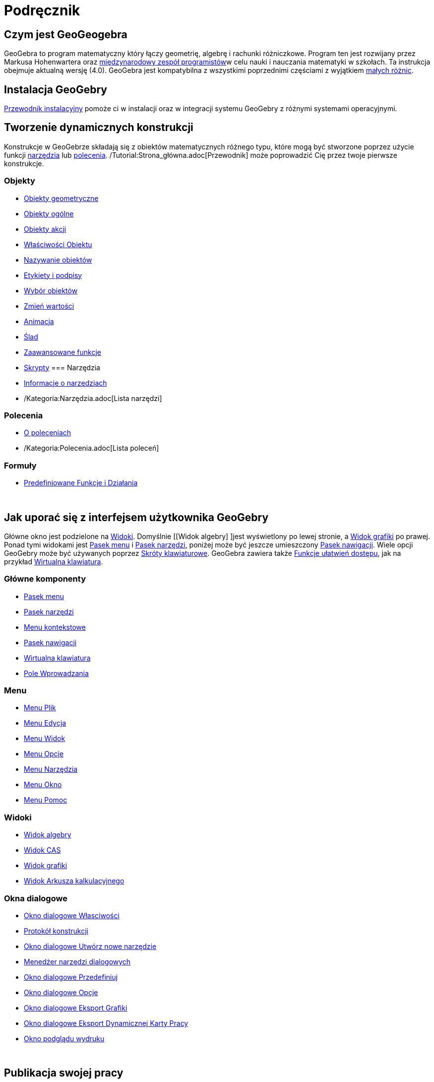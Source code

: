 = Podręcznik
:page-en: Manual
ifdef::env-github[:imagesdir: /pl/modules/ROOT/assets/images]

== Czym jest GeoGeogebra

GeoGebra to program matematyczny który łączy geometrię, algebrę i rachunki różniczkowe. Program ten jest rozwijany przez
Markusa Hohenwartera oraz http://geogebra.org/cms/en/team[międzynarodowy zespół programistów]w celu nauki i nauczania
matematyki w szkołach. Ta instrukcja obejmuje aktualną wersję (4.0). GeoGebra jest kompatybilna z wszystkimi poprzednimi
częściami z wyjątkiem xref:/Zgodność.adoc[małych różnic].

== Instalacja GeoGebry

xref:/Przewodnik_instalacyjny.adoc[Przewodnik instalacyjny] pomoże ci w instalacji oraz w integracji systemu GeoGebry z
różnymi systemami operacyjnymi.

== Tworzenie dynamicznych konstrukcji

Konstrukcje w GeoGebrze składają się z obiektów matematycznych różnego typu, które mogą być stworzone poprzez użycie
funkcji xref:/Narzędzia.adoc[narzędzia] lub xref:/Polecenia.adoc[polecenia]. /Tutorial:Strona_główna.adoc[Przewodnik]
może poprowadzić Cię przez twoje pierwsze konstrukcje.

=== Objekty

* xref:/Obiekty_geometryczne.adoc[Obiekty geometryczne]
* xref:/Obiekty_ogólne.adoc[Obiekty ogólne]
* xref:/Obiekty_akcji.adoc[Obiekty akcji]
* xref:/Właściwości_Obiektu.adoc[Właściwości Obiektu]
* xref:/Nazywanie_obiektów.adoc[Nazywanie obiektów]
* xref:/Etykiety_i_podpisy.adoc[Etykiety i podpisy]
* xref:/Wybór_obiektów.adoc[Wybór obiektów]
* xref:/Zmień_wartości.adoc[Zmień wartości]
* xref:/Animacja.adoc[Animacja]
* xref:/Ślad.adoc[Ślad]
* xref:/s_index_php?title=Zaawansowane_funkcje_action=edit_redlink=1.adoc[Zaawansowane funkcje]
* xref:/Skrypty.adoc[Skrypty]
=== Narzędzia

* xref:/Narzędzia.adoc[Informacje o narzędziach]
* /Kategoria:Narzędzia.adoc[Lista narzędzi]

=== Polecenia

* xref:/Polecenia.adoc[O poleceniach]
* /Kategoria:Polecenia.adoc[Lista poleceń]

=== Formuły

* xref:/Predefiniowane_Funkcje_i_Działania.adoc[Predefiniowane Funkcje i Działania]

 

== Jak uporać się z interfejsem użytkownika GeoGebry

Główne okno jest podzielone na xref:/Widoki.adoc[Widoki]. Domyślnie [[Widok algebry] ]jest wyświetlony po lewej stronie,
a xref:/Widok_grafiki.adoc[Widok grafiki] po prawej. Ponad tymi widokami jest xref:/Pasek_menu.adoc[Pasek menu] i
xref:/Pasek_narzędzi.adoc[Pasek narzędzi], poniżej może być jeszcze umieszczony xref:/Pasek_nawigacji.adoc[Pasek
nawigacji]. Wiele opcji GeoGebry może być używanych poprzez xref:/Skróty_klawiaturowe.adoc[Skróty klawiaturowe].
GeoGebra zawiera także xref:/Dostępność.adoc[Funkcje ułatwień dostępu], jak na przykład
xref:/Wirtualna_klawiatura.adoc[Wirtualna klawiatura].

=== Główne komponenty

* xref:/Pasek_menu.adoc[Pasek menu]
* xref:/Pasek_narzędzi.adoc[Pasek narzędzi]
* xref:/Menu_kontekstowe.adoc[Menu kontekstowe]
* xref:/Pasek_nawigacji.adoc[Pasek nawigacji]
* xref:/Wirtualna_klawiatura.adoc[Wirtualna klawiatura]
* xref:/Pole_Wprowadzania.adoc[Pole Wprowadzania]

=== Menu

* xref:/Menu_Plik.adoc[Menu Plik]
* xref:/Menu_Edycja.adoc[Menu Edycja]
* xref:/Menu_Widok.adoc[Menu Widok]
* xref:/Menu_Opcje.adoc[Menu Opcje]
* xref:/tools/Menu_Narzędzia.adoc[Menu Narzędzia]
* xref:/Menu_Okno.adoc[Menu Okno]
* xref:/Menu_Pomoc.adoc[Menu Pomoc]

=== Widoki

* xref:/Widok_algebry.adoc[Widok algebry]
* xref:/Widok_CAS.adoc[Widok CAS]
* xref:/Widok_grafiki.adoc[Widok grafiki]
* xref:/Widok_Arkusza_kalkulacyjnego.adoc[Widok Arkusza kalkulacyjnego]

=== Okna dialogowe

* xref:/Okno_dialogowe_Własciwości.adoc[Okno dialogowe Własciwości]
* xref:/Protokół_konstrukcji.adoc[Protokół konstrukcji]
* xref:/Okno_dialogowe_Utwórz_nowe_narzędzie.adoc[Okno dialogowe Utwórz nowe narzędzie]
* xref:/s_index_php?title=Menedżer_narzędzi_dialogowych_action=edit_redlink=1.adoc[Menedżer narzędzi dialogowych]
* xref:/Okno_dialogowe_Przedefiniuj.adoc[Okno dialogowe Przedefiniuj]
* xref:/Okno_dialogowe_Opcje.adoc[Okno dialogowe Opcje]
* xref:/Okno_dialogowe_Eksport_Grafiki.adoc[Okno dialogowe Eksport Grafiki]
* xref:/Okno_dialogowe_Eksport_Dynamicznej_Karty_Pracy.adoc[Okno dialogowe Eksport Dynamicznej Karty Pracy]
* xref:/s_index_php?title=Okno_podglądu_wydruku_action=edit_redlink=1.adoc[Okno podglądu wydruku]

 

== Publikacja swojej pracy

Kiedy konstrukcja jest skończona, możesz:

* zapisać ją w /s_index_php?title=En:Reference:File_Format_action=edit_redlink=1.adoc[pliku formatu GeoGebry]
* utworzyć HTML xref:/Dynamiczna_Karta_Pracy.adoc[Dynamiczna Karta Pracy] przez aplety Java lub HTML5
* xref:/Opcje_drukowania.adoc[druk] konstrukcji, możliwie z xref:/Protokół_konstrukcji.adoc[Protokół konstrukcji]
* xref:/Okno_dialogowe_Eksport_Grafiki.adoc[eksportować jako obraz] (PNG, SVG, PDF, EPS, EMF) lub do
xref:/Eksport_jako_LaTeX_(PGF_PSTricks).adoc[LaTeX and Asymptote].
* uzyskać aplet w samowystarczalnej odpowiednej strunie dla Google Sites, Mediawiki lub Blogger – nie potrzeba dodawać
pliku
* wrzucać konstrukcję do
http://www.geogebra.org[GeoGebra]/s_index_php?title=En:Manual:Main_Page_action=edit_redlink=1.adoc[en:Manual:Main Page]
